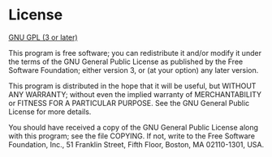 * License

  [[http://www.gnu.org/licenses/gpl.html][GNU GPL (3 or later)]]

  This program is free software; you can redistribute it and/or
  modify it under the terms of the GNU General Public License as
  published by the Free Software Foundation; either version 3, or
  (at your option) any later version.

  This program is distributed in the hope that it will be useful,
  but WITHOUT ANY WARRANTY; without even the implied warranty of
  MERCHANTABILITY or FITNESS FOR A PARTICULAR PURPOSE.  See the GNU
  General Public License for more details.

  You should have received a copy of the GNU General Public License
  along with this program; see the file COPYING.  If not, write to
  the Free Software Foundation, Inc., 51 Franklin Street, Fifth
  Floor, Boston, MA 02110-1301, USA.
